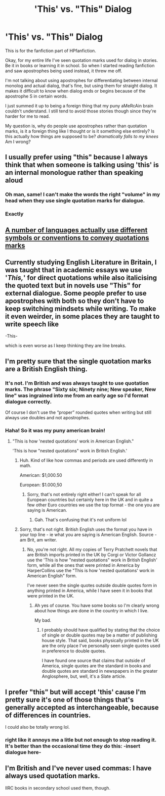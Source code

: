 #+TITLE: 'This' vs. "This" Dialog

* 'This' vs. "This" Dialog
:PROPERTIES:
:Author: Arcturus79
:Score: 14
:DateUnix: 1618446944.0
:DateShort: 2021-Apr-15
:FlairText: Discussion
:END:
This is for the fanfiction part of HPfanfiction.

Okay, for my entire life I've seen quotation marks used for dialog in stories. Be it in books or learning it in school. So when I started reading fanfiction and saw apostrophes being used instead, it threw me off.

I'm not talking about using apostrophes for differentiating between internal monolog and actual dialog, that's fine, but using them for straight dialog. It makes it difficult to know when dialog ends or begins because of the apostrophe S in certain words.

I just summed it up to being a foreign thing that my puny aMeRcAin brain couldn't understand. I still tend to avoid those stories though since they're harder for me to read.

My question is, why do people use apostrophes rather than quotation marks, is it a foreign thing like I thought or is it something else entirely? Is this actually how things are supposed to be? /dramatically falls to my knees/ Am I wrong?


** I usually prefer using "this" because I always think that when someone is talking using 'this' is an internal monologue rather than speaking aloud
:PROPERTIES:
:Author: bloodelemental
:Score: 22
:DateUnix: 1618447435.0
:DateShort: 2021-Apr-15
:END:

*** Oh man, same! I can't make the words the right "volume" in my head when they use single quotation marks for dialogue.
:PROPERTIES:
:Author: spn_willow
:Score: 10
:DateUnix: 1618450986.0
:DateShort: 2021-Apr-15
:END:


*** Exactly
:PROPERTIES:
:Author: Arcturus79
:Score: 2
:DateUnix: 1618447599.0
:DateShort: 2021-Apr-15
:END:


** [[https://jakubmarian.com/map-of-quotation-marks-in-european-languages/][A number of languages actually use different symbols or conventions to convey quotations marks]]
:PROPERTIES:
:Author: _LittleGhostie
:Score: 9
:DateUnix: 1618461260.0
:DateShort: 2021-Apr-15
:END:


** Currently studying English Literature in Britain, I was taught that in academic essays we use '/This,/' for direct quotations while also italicising the quoted text but in novels use "This" for external dialogue. Some people prefer to use apostrophes with both so they don't have to keep switching mindsets while writing. To make it even weirder, in some places they are taught to write speech like

-This-

which is even worse as I keep thinking they are line breaks.
:PROPERTIES:
:Author: PanWith-APlan
:Score: 4
:DateUnix: 1618516355.0
:DateShort: 2021-Apr-16
:END:


** I'm pretty sure that the single quotation marks are a British English thing.
:PROPERTIES:
:Author: TheLetterJ0
:Score: 16
:DateUnix: 1618448012.0
:DateShort: 2021-Apr-15
:END:

*** It's not. I'm British and was always taught to use quotation marks. The phrase "Sixty six; Ninety nine; New speaker, New line" was ingrained into me from an early age so I'd format dialogue correctly.

Of course I don't use the “proper” rounded quotes when writing but still always use doubles and not apostrophes.
:PROPERTIES:
:Author: rpeh
:Score: 11
:DateUnix: 1618470151.0
:DateShort: 2021-Apr-15
:END:


*** Haha! So it was my puny american brain!
:PROPERTIES:
:Author: Arcturus79
:Score: 3
:DateUnix: 1618448274.0
:DateShort: 2021-Apr-15
:END:

**** "This is how 'nested quotations' work in American English."

'This is how "nested quotations" work in British English.'
:PROPERTIES:
:Author: Death_Sheep1980
:Score: 12
:DateUnix: 1618456178.0
:DateShort: 2021-Apr-15
:END:

***** Huh. Kind of like how commas and periods are used differently in math.

American: $1,000.50

European: $1.000,50
:PROPERTIES:
:Author: Japanese_Lasagna
:Score: 5
:DateUnix: 1618457058.0
:DateShort: 2021-Apr-15
:END:

****** Sorry, that's not entirely right either! I can't speak for all European countries but certainly here in the UK and in quite a few other Euro countries we use the top format - the one you are saying is American.
:PROPERTIES:
:Author: nothin-but-the-rain
:Score: 3
:DateUnix: 1618486687.0
:DateShort: 2021-Apr-15
:END:

******* Gah. That's confusing that it's not uniform lol
:PROPERTIES:
:Author: Japanese_Lasagna
:Score: 1
:DateUnix: 1618492959.0
:DateShort: 2021-Apr-15
:END:


***** Sorry, that's not right. British English uses the format you have in your top line - ie what you are saying is American English. Source - am Brit, am writer.
:PROPERTIES:
:Author: nothin-but-the-rain
:Score: 5
:DateUnix: 1618486110.0
:DateShort: 2021-Apr-15
:END:

****** No, you're not right. All my copies of Terry Pratchett novels that are British imports printed in the UK by Corgi or Victor Gollancz use the 'This is how "nested quotations" work in British English' form, while all the ones that were printed in America by HarperCollins use the "This is how 'nested quotations' work in American English" form.

I've never seen the single quotes outside double quotes form in anything printed in America, while I have seen it in books that were printed in the UK.
:PROPERTIES:
:Author: Death_Sheep1980
:Score: 1
:DateUnix: 1618508817.0
:DateShort: 2021-Apr-15
:END:

******* Ah yes of course. You have some books so I'm clearly wrong about how things are done in the country in which I live.

My bad.
:PROPERTIES:
:Author: nothin-but-the-rain
:Score: 1
:DateUnix: 1618512068.0
:DateShort: 2021-Apr-15
:END:

******** I probably should have qualified by stating that the choice of single or double quotes may be a matter of publishing house style. That said, books physically printed in the UK are the only place I've personally seen single quotes used in preference to double quotes.

I have found one source that claims that outside of America, single quotes are the standard in books and double quotes are standard in newspapers in the greater Anglosphere, but, well, it's a Slate article.
:PROPERTIES:
:Author: Death_Sheep1980
:Score: 2
:DateUnix: 1618536440.0
:DateShort: 2021-Apr-16
:END:


** I prefer "this" but will accept 'this' cause I'm pretty sure it's one of those things that's generally accepted as interchangeable, because of differences in countries.

I could also be totally wrong lol.
:PROPERTIES:
:Author: ash4426
:Score: 3
:DateUnix: 1618487030.0
:DateShort: 2021-Apr-15
:END:

*** right like it annoys me a litle but not enough to stop reading it. It's better than the occasional time they do this: -insert dialogue here-
:PROPERTIES:
:Author: Merlinssaggybags
:Score: 2
:DateUnix: 1618536696.0
:DateShort: 2021-Apr-16
:END:


** I'm British and I've never used commas: I have always used quotation marks.

IIRC books in secondary school used them, though.
:PROPERTIES:
:Author: MidgardWyrm
:Score: 2
:DateUnix: 1618484816.0
:DateShort: 2021-Apr-15
:END:
